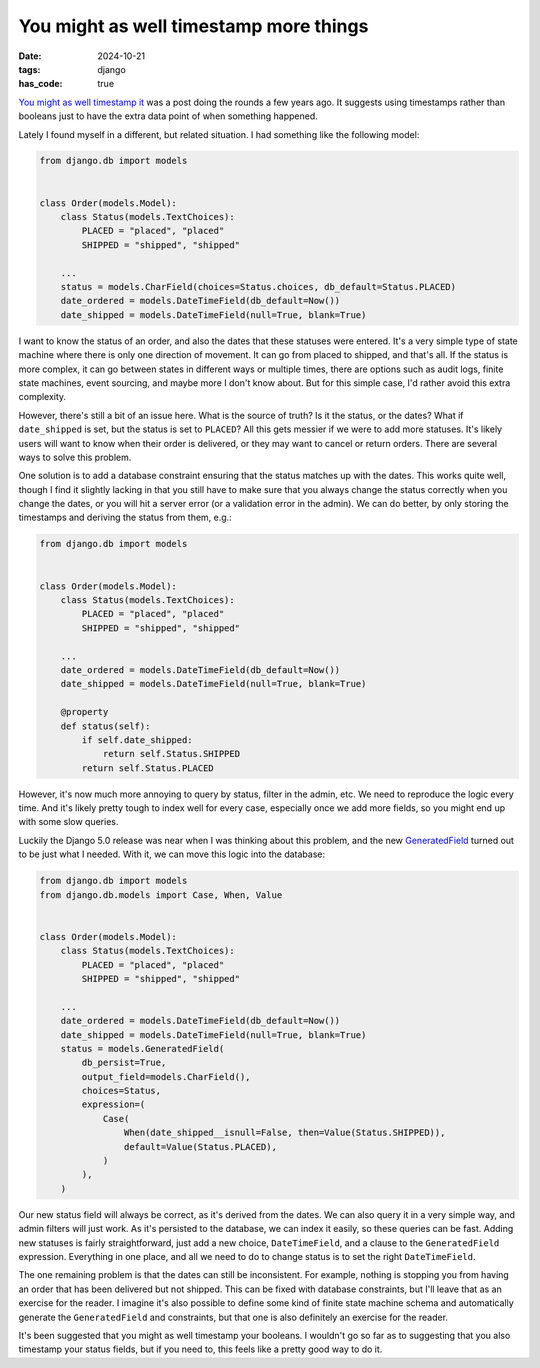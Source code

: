 You might as well timestamp more things
#######################################

:date: 2024-10-21
:tags: django
:has_code: true

`You might as well timestamp it`_ was a post doing the rounds a few years ago.
It suggests using timestamps rather than booleans just to have the extra data
point of when something happened.

Lately I found myself in a different, but related situation. I had something
like the following model:

.. code-block:: python

    from django.db import models


    class Order(models.Model):
        class Status(models.TextChoices):
            PLACED = "placed", "placed"
            SHIPPED = "shipped", "shipped"

        ...
        status = models.CharField(choices=Status.choices, db_default=Status.PLACED)
        date_ordered = models.DateTimeField(db_default=Now())
        date_shipped = models.DateTimeField(null=True, blank=True)

I want to know the status of an order, and also the dates that these statuses
were entered. It's a very simple type of state machine where there is only one
direction of movement. It can go from placed to shipped, and that's all.
If the status is more complex, it can go between states in different ways or
multiple times, there are options such as audit logs, finite state machines,
event sourcing, and maybe more I don't know about. But for this simple case,
I'd rather avoid this extra complexity.

However, there's still a bit of an issue here. What is the source of truth? Is
it the status, or the dates? What if ``date_shipped`` is set, but the status is
set to ``PLACED``? All this gets messier if we were to add more statuses.
It's likely users will want to know when their order is delivered, or they may
want to cancel or return orders. There are several ways to solve this problem.

One solution is to add a database constraint ensuring that the status matches
up with the dates. This works quite well, though I find it slightly lacking in
that you still have to make sure that you always change the status correctly
when you change the dates, or you will hit a server error (or a validation
error in the admin). We can do better, by only storing the timestamps and
deriving the status from them, e.g.:

.. code-block:: python

    from django.db import models


    class Order(models.Model):
        class Status(models.TextChoices):
            PLACED = "placed", "placed"
            SHIPPED = "shipped", "shipped"

        ...
        date_ordered = models.DateTimeField(db_default=Now())
        date_shipped = models.DateTimeField(null=True, blank=True)

        @property
        def status(self):
            if self.date_shipped:
                return self.Status.SHIPPED
            return self.Status.PLACED

However, it's now much more annoying to query by status, filter in the admin,
etc. We need to reproduce the logic every time. And it's likely pretty tough
to index well for every case, especially once we add more fields, so you might
end up with some slow queries.

Luckily the Django 5.0 release was near when I was thinking about this
problem, and the new `GeneratedField`_ turned out to be just what I needed.
With it, we can move this logic into the database:

.. code-block:: python

    from django.db import models
    from django.db.models import Case, When, Value


    class Order(models.Model):
        class Status(models.TextChoices):
            PLACED = "placed", "placed"
            SHIPPED = "shipped", "shipped"

        ...
        date_ordered = models.DateTimeField(db_default=Now())
        date_shipped = models.DateTimeField(null=True, blank=True)
        status = models.GeneratedField(
            db_persist=True,
            output_field=models.CharField(),
            choices=Status,
            expression=(
                Case(
                    When(date_shipped__isnull=False, then=Value(Status.SHIPPED)),
                    default=Value(Status.PLACED),
                )
            ),
        )

Our new status field will always be correct, as it's derived from the dates.
We can also query it in a very simple way, and admin filters will just work.
As it's persisted to the database, we can index it easily, so these queries
can be fast. Adding new statuses is fairly straightforward, just add a new
choice, ``DateTimeField``, and a clause to the ``GeneratedField`` expression.
Everything in one place, and all we need to do to change status is to set the
right ``DateTimeField``.

The one remaining problem is that the dates can still be inconsistent.
For example, nothing is stopping you from having an order that has been
delivered but not shipped. This can be fixed with database constraints, but
I'll leave that as an exercise for the reader. I imagine it's also possible to
define some kind of finite state machine schema and automatically generate
the ``GeneratedField`` and constraints, but that one is also definitely an
exercise for the reader.

It's been suggested that you might as well timestamp your booleans. I
wouldn't go so far as to suggesting that you also timestamp your status fields,
but if you need to, this feels like a pretty good way to do it.

.. _You might as well timestamp it: https://changelog.com/posts/you-might-as-well-timestamp-it
.. _GeneratedField: https://docs.djangoproject.com/en/dev/ref/models/fields/#generatedfield
